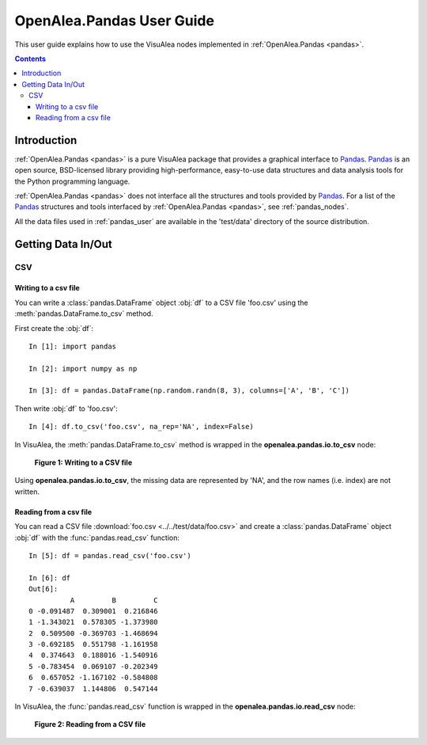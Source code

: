 .. _pandas_user:

OpenAlea.Pandas User Guide
##########################

This user guide explains how to use the VisuAlea nodes implemented 
in :ref:`OpenAlea.Pandas <pandas>`. 

.. contents::

Introduction
============

:ref:`OpenAlea.Pandas <pandas>` is a pure VisuAlea package that provides a graphical 
interface to `Pandas <http://pandas.pydata.org/>`_. `Pandas <http://pandas.pydata.org/>`_ 
is an open source, BSD-licensed library providing high-performance, easy-to-use 
data structures and data analysis tools for the Python programming language.

:ref:`OpenAlea.Pandas <pandas>` does not interface all the structures and tools 
provided by `Pandas <http://pandas.pydata.org/>`_. For a list of the 
`Pandas <http://pandas.pydata.org/>`_ structures and tools interfaced by 
:ref:`OpenAlea.Pandas <pandas>`, see :ref:`pandas_nodes`.

All the data files used in :ref:`pandas_user` are available in the 'test/data' 
directory of the source distribution. 

Getting Data In/Out
===================

CSV
---

Writing to a csv file
^^^^^^^^^^^^^^^^^^^^^^

You can write a :class:`pandas.DataFrame` object :obj:`df` to a CSV file 'foo.csv'
using the :meth:`pandas.DataFrame.to_csv` method.

First create the :obj:`df`::

    In [1]: import pandas
    
    In [2]: import numpy as np
    
    In [3]: df = pandas.DataFrame(np.random.randn(8, 3), columns=['A', 'B', 'C'])
    
Then write :obj:`df` to 'foo.csv'::
    
    In [4]: df.to_csv('foo.csv', na_rep='NA', index=False)
    
In VisuAlea, the :meth:`pandas.DataFrame.to_csv` method is wrapped in the 
**openalea.pandas.io.to_csv** node:

.. figure:: image/to_csv.png

   **Figure 1: Writing to a CSV file**

Using **openalea.pandas.io.to_csv**, the missing data are represented by 'NA', and 
the row names (i.e. index) are not written.


Reading from a csv file
^^^^^^^^^^^^^^^^^^^^^^^^

You can read a CSV file :download:`foo.csv <../../test/data/foo.csv>` and create 
a :class:`pandas.DataFrame` object :obj:`df` with the :func:`pandas.read_csv` function::

    In [5]: df = pandas.read_csv('foo.csv')
    
    In [6]: df
    Out[6]:
              A         B         C
    0 -0.091487  0.309001  0.216846
    1 -1.343021  0.578305 -1.373980
    2  0.509500 -0.369703 -1.468694
    3 -0.692185  0.551798 -1.161958
    4  0.374643  0.188016 -1.540916
    5 -0.783454  0.069107 -0.202349
    6  0.657052 -1.167102 -0.584808
    7 -0.639037  1.144806  0.547144

In VisuAlea, the :func:`pandas.read_csv` function is wrapped in the 
**openalea.pandas.io.read_csv** node:

.. figure:: image/read_csv.png

   **Figure 2: Reading from a CSV file**

